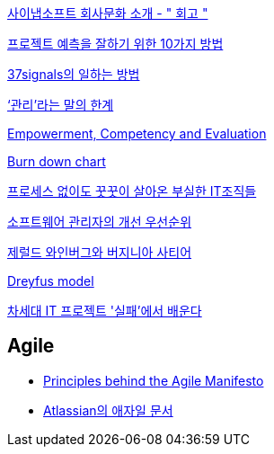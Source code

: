 http://synap.tistory.com/entry/2008315-%ED%9A%8C%EA%B3%A0[사이냅소프트 회사문화 소개 - " 회고 "]

http://moai.tistory.com/488[프로젝트 예측을 잘하기 위한 10가지 방법]

http://www.nmindplus.com/2008/04/14/37signals-work/[37signals의 일하는 방법]

http://www.talk-with-hani.com/archives/832[‘관리’라는 말의 한계]

http://lastmind.net/blog/2008/05/empowerment-competency-and-evaluation.html[Empowerment, Competency and Evaluation]

http://www.talk-with-hani.com/archives/848[Burn down chart]

http://www.zdnet.co.kr/itbiz/column/anchor/yscho/0,39044217,39172470,00.htm[프로세스 없이도 꿋꿋이 살아온 부실한 IT조직들]

https://www.ibm.com/developerworks/kr/library/dwclm/20100427/index.html[소프트웨어 관리자의 개선 우선순위]

http://agile.egloos.com/5315009[제럴드 와인버그와 버지니아 사티어]

http://blog.lastmind.net/archives/593[Dreyfus model]

http://www.ciobiz.co.kr/news/articleView.html?idxno=975[차세대 IT 프로젝트 '실패'에서 배운다]


== Agile
* https://agilemanifesto.org/principles.html[Principles behind the Agile Manifesto]
* https://www.atlassian.com/agile[Atlassian의 애자일 문서]


